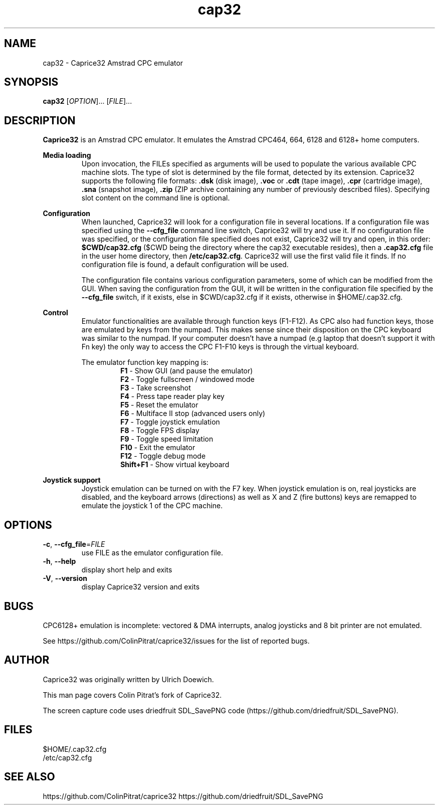 .TH cap32 6 "March 2017"
.SH NAME
cap32 - Caprice32 Amstrad CPC emulator

.SH SYNOPSIS
.B cap32
[\fI\,OPTION\/\fR]... [\fI\,FILE\/\fR]...

.SH DESCRIPTION
\fBCaprice32\fR is an Amstrad CPC emulator. It emulates the Amstrad CPC464, 664, 6128 and 6128+ home computers.

.PP
\fBMedia loading\fR
.RS
Upon invocation, the FILEs specified as arguments will be used to populate the various available CPC machine slots. The type of slot is determined by the file format, detected by its extension. Caprice32 supports the following file formats:
\fR\fB.dsk\fR (disk image), \fR\fB.voc\fR or \fB.cdt\fR (tape image), \fR\fB.cpr\fR (cartridge image), \fR\fB.sna\fR (snapshot image), \fR\fB.zip\fR (ZIP archive containing any number of previously described files). Specifying slot content on the command line is optional.
.RE

.PP
\fBConfiguration\fR
.RS
When launched, Caprice32 will look for a configuration file in several locations. If a configuration file was specified using the \fB\-\-cfg_file\fR command line switch, Caprice32 will try and use it. If no configuration file was specified, or the configuration file specified does not exist, Caprice32 will try and open, in this order: \fB$CWD/cap32.cfg\fR ($CWD being the directory where the cap32 executable resides), then a \fB.cap32.cfg\fR file in the user home directory, then \fB/etc/cap32.cfg\fR. Caprice32 will use the first valid file it finds. If no configuration file is found, a default configuration will be used.
.PP
The configuration file contains various configuration parameters, some of which can be modified from the GUI.
When saving the configuration from the GUI, it will be written in the configuration file specified by the \fB\-\-cfg_file\fR switch, if it exists, else in $CWD/cap32.cfg if it exists, otherwise in $HOME/.cap32.cfg.
.RE

.PP
\fBControl\fR
.RS
Emulator functionalities are available through function keys (F1-F12). As CPC also had function keys, those are emulated by keys from the numpad. This makes sense since their disposition on the CPC keyboard was similar to the numpad. If your computer doesn't have a numpad (e.g laptop that doesn't support it with Fn key) the only way to access the CPC F1-F10 keys is through the virtual keyboard.
.PP
The emulator function key mapping is:
.RS
.br
\fR\fBF1\fR - Show GUI (and pause the emulator)
.br
\fR\fBF2\fR - Toggle fullscreen / windowed mode
.br
\fR\fBF3\fR - Take screenshot
.br
\fR\fBF4\fR - Press tape reader play key
.br
\fR\fBF5\fR - Reset the emulator
.br
\fR\fBF6\fR - Multiface II stop (advanced users only)
.br
\fR\fBF7\fR - Toggle joystick emulation
.br
\fR\fBF8\fR - Toggle FPS display
.br
\fR\fBF9\fR - Toggle speed limitation
.br
\fR\fBF10\fR - Exit the emulator
.br
\fR\fBF12\fR - Toggle debug mode
.br
\fR\fBShift+F1\fR - Show virtual keyboard
.RE
.RE

.PP
\fBJoystick support\fR
.RS
Joystick emulation can be turned on with the F7 key. When joystick emulation is on, real joysticks are disabled, and the keyboard arrows (directions) as well as X and Z (fire buttons) keys are remapped to emulate the joystick 1 of the CPC machine.
.RE

." Missing sections to add:
." Multiface 2 invocation
." Memory tool usage
." Slot loading order
." Etc.

.SH OPTIONS
.PP
.TP
\fB\-c\fR, \fB\-\-cfg_file\fR=\fI\,FILE\/\fR
use FILE as the emulator configuration file.
.TP
\fB\-h\fR, \fB\-\-help\fR
display short help and exits
.TP
\fB\-V\fR, \fB\-\-version\fR
display Caprice32 version and exits

.SH BUGS
CPC6128+ emulation is incomplete: vectored & DMA interrupts, analog joysticks and 8 bit printer are not emulated.
.PP
See https://github.com/ColinPitrat/caprice32/issues for the list of reported bugs.

.SH AUTHOR
.PP
Caprice32 was originally written by Ulrich Doewich.
.PP
This man page covers Colin Pitrat's fork of Caprice32.
.PP
The screen capture code uses driedfruit SDL_SavePNG code (https://github.com/driedfruit/SDL_SavePNG).

.SH FILES
$HOME/.cap32.cfg
.br
/etc/cap32.cfg

.SH SEE ALSO
https://github.com/ColinPitrat/caprice32
https://github.com/driedfruit/SDL_SavePNG

